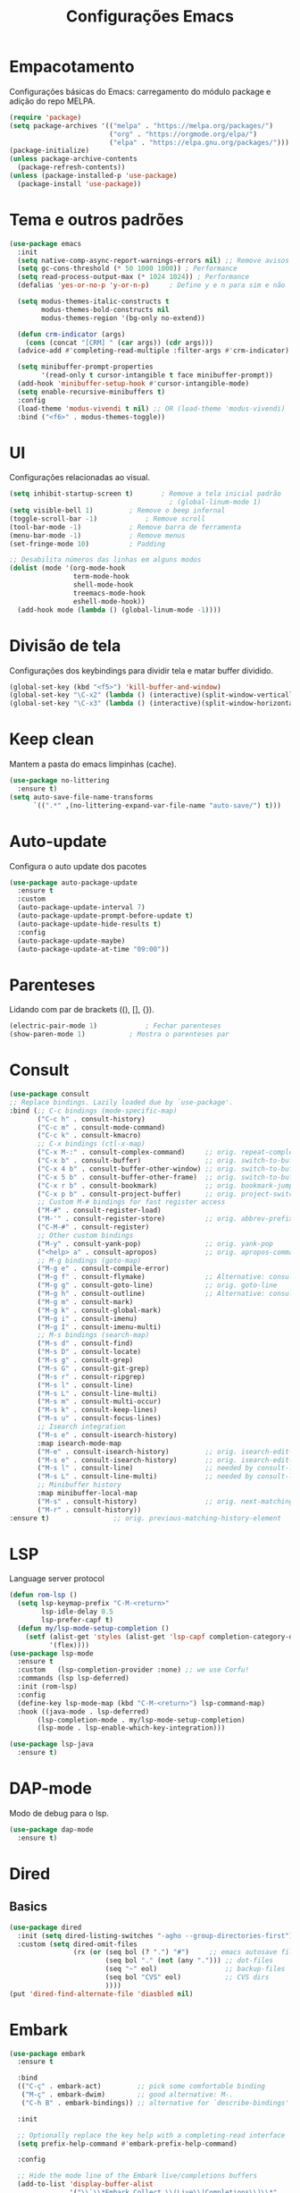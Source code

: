 #+TITLE: Configurações Emacs
#+PROPERTY: header-args:emacs-lisp :tangle ./init.el

* Empacotamento
Configurações básicas do Emacs: carregamento do módulo package e adição do repo MELPA.
#+begin_src emacs-lisp
  (require 'package)
  (setq package-archives '(("melpa" . "https://melpa.org/packages/")
                           ("org" . "https://orgmode.org/elpa/")
                           ("elpa" . "https://elpa.gnu.org/packages/")))
  (package-initialize)
  (unless package-archive-contents
    (package-refresh-contents))
  (unless (package-installed-p 'use-package)
    (package-install 'use-package))
#+end_src

* Tema e outros padrões
#+begin_src emacs-lisp
  (use-package emacs
    :init
    (setq native-comp-async-report-warnings-errors nil) ;; Remove avisos do native-comp
    (setq gc-cons-threshold (* 50 1000 1000)) ; Performance
    (setq read-process-output-max (* 1024 1024)) ; Performance
    (defalias 'yes-or-no-p 'y-or-n-p)     ; Define y e n para sim e não

    (setq modus-themes-italic-constructs t
          modus-themes-bold-constructs nil
          modus-themes-region '(bg-only no-extend))

    (defun crm-indicator (args)
      (cons (concat "[CRM] " (car args)) (cdr args)))
    (advice-add #'completing-read-multiple :filter-args #'crm-indicator)

    (setq minibuffer-prompt-properties
          '(read-only t cursor-intangible t face minibuffer-prompt))
    (add-hook 'minibuffer-setup-hook #'cursor-intangible-mode)
    (setq enable-recursive-minibuffers t)
    :config
    (load-theme 'modus-vivendi t nil) ;; OR (load-theme 'modus-vivendi)
    :bind ("<f6>" . modus-themes-toggle))

#+end_src

* UI
Configurações relacionadas ao visual.
#+begin_src emacs-lisp
  (setq inhibit-startup-screen t)		; Remove a tela inicial padrão
                                          ; (global-linum-mode 1)			; Número das linhas
  (setq visible-bell 1)			; Remove o beep infernal
  (toggle-scroll-bar -1)			; Remove scroll
  (tool-bar-mode -1)			; Remove barra de ferramenta
  (menu-bar-mode -1)			; Remove menus
  (set-fringe-mode 10)			; Padding

  ;; Desabilita números das linhas em alguns modos
  (dolist (mode '(org-mode-hook
                  term-mode-hook
                  shell-mode-hook
                  treemacs-mode-hook
                  eshell-mode-hook))
    (add-hook mode (lambda () (global-linum-mode -1))))
#+end_src

* Divisão de tela
Configurações dos keybindings para dividir tela e matar buffer dividido.
#+begin_src emacs-lisp
  (global-set-key (kbd "<f5>") 'kill-buffer-and-window)
  (global-set-key "\C-x2" (lambda () (interactive)(split-window-vertically) (other-window 1)))
  (global-set-key "\C-x3" (lambda () (interactive)(split-window-horizontally) (other-window 1)))
#+end_src

* Keep clean
Mantem a pasta do emacs limpinhas (cache).
#+begin_src emacs-lisp
  (use-package no-littering
    :ensure t)
  (setq auto-save-file-name-transforms
        `((".*" ,(no-littering-expand-var-file-name "auto-save/") t)))
#+end_src

* Auto-update
Configura o auto update dos pacotes
#+begin_src emacs-lisp
  (use-package auto-package-update
    :ensure t
    :custom
    (auto-package-update-interval 7)
    (auto-package-update-prompt-before-update t)
    (auto-package-update-hide-results t)
    :config
    (auto-package-update-maybe)
    (auto-package-update-at-time "09:00"))
#+end_src

* Parenteses
Lidando com par de brackets ((), [], {}).
#+begin_src emacs-lisp
  (electric-pair-mode 1)			; Fechar parenteses
  (show-paren-mode 1)			; Mostra o parenteses par
#+end_src

* Consult
#+begin_src emacs-lisp
    (use-package consult
    ;; Replace bindings. Lazily loaded due by `use-package'.
    :bind (;; C-c bindings (mode-specific-map)
           ("C-c h" . consult-history)
           ("C-c m" . consult-mode-command)
           ("C-c k" . consult-kmacro)
           ;; C-x bindings (ctl-x-map)
           ("C-x M-:" . consult-complex-command)     ;; orig. repeat-complex-command
           ("C-x b" . consult-buffer)                ;; orig. switch-to-buffer
           ("C-x 4 b" . consult-buffer-other-window) ;; orig. switch-to-buffer-other-window
           ("C-x 5 b" . consult-buffer-other-frame)  ;; orig. switch-to-buffer-other-frame
           ("C-x r b" . consult-bookmark)            ;; orig. bookmark-jump
           ("C-x p b" . consult-project-buffer)      ;; orig. project-switch-to-buffer
           ;; Custom M-# bindings for fast register access
           ("M-#" . consult-register-load)
           ("M-'" . consult-register-store)          ;; orig. abbrev-prefix-mark (unrelated)
           ("C-M-#" . consult-register)
           ;; Other custom bindings
           ("M-y" . consult-yank-pop)                ;; orig. yank-pop
           ("<help> a" . consult-apropos)            ;; orig. apropos-command
           ;; M-g bindings (goto-map)
           ("M-g e" . consult-compile-error)
           ("M-g f" . consult-flymake)               ;; Alternative: consult-flycheck
           ("M-g g" . consult-goto-line)             ;; orig. goto-line
           ("M-g h" . consult-outline)               ;; Alternative: consult-org-heading
           ("M-g m" . consult-mark)
           ("M-g k" . consult-global-mark)
           ("M-g i" . consult-imenu)
           ("M-g I" . consult-imenu-multi)
           ;; M-s bindings (search-map)
           ("M-s d" . consult-find)
           ("M-s D" . consult-locate)
           ("M-s g" . consult-grep)
           ("M-s G" . consult-git-grep)
           ("M-s r" . consult-ripgrep)
           ("M-s l" . consult-line)
           ("M-s L" . consult-line-multi)
           ("M-s m" . consult-multi-occur)
           ("M-s k" . consult-keep-lines)
           ("M-s u" . consult-focus-lines)
           ;; Isearch integration
           ("M-s e" . consult-isearch-history)
           :map isearch-mode-map
           ("M-e" . consult-isearch-history)         ;; orig. isearch-edit-string
           ("M-s e" . consult-isearch-history)       ;; orig. isearch-edit-string
           ("M-s l" . consult-line)                  ;; needed by consult-line to detect isearch
           ("M-s L" . consult-line-multi)            ;; needed by consult-line to detect isearch
           ;; Minibuffer history
           :map minibuffer-local-map
           ("M-s" . consult-history)                 ;; orig. next-matching-history-element
           ("M-r" . consult-history))
    :ensure t)                ;; orig. previous-matching-history-element
#+end_src

* LSP
Language server protocol
#+begin_src emacs-lisp
    (defun rom-lsp ()
      (setq lsp-keymap-prefix "C-M-<return>"
            lsp-idle-delay 0.5
            lsp-prefer-capf t)
      (defun my/lsp-mode-setup-completion ()
        (setf (alist-get 'styles (alist-get 'lsp-capf completion-category-defaults))
              '(flex))))
    (use-package lsp-mode
      :ensure t
      :custom   (lsp-completion-provider :none) ;; we use Corfu!
      :commands (lsp lsp-deferred)
      :init (rom-lsp)
      :config
      (define-key lsp-mode-map (kbd "C-M-<return>") lsp-command-map)
      :hook ((java-mode . lsp-deferred)
           (lsp-completion-mode . my/lsp-mode-setup-completion)
           (lsp-mode . lsp-enable-which-key-integration)))

    (use-package lsp-java
      :ensure t)
#+end_src

* DAP-mode
Modo de debug para o lsp.
#+begin_src emacs-lisp
  (use-package dap-mode
    :ensure t)
#+end_src

* Dired
** Basics
#+begin_src emacs-lisp
  (use-package dired
    :init (setq dired-listing-switches "-agho --group-directories-first")
    :custom (setq dired-omit-files
                  (rx (or (seq bol (? ".") "#")     ;; emacs autosave files
                          (seq bol "." (not (any "."))) ;; dot-files
                          (seq "~" eol)                 ;; backup-files
                          (seq bol "CVS" eol)           ;; CVS dirs
                          ))))
  (put 'dired-find-alternate-file 'diasbled nil)
#+end_src

* Embark
#+begin_src emacs-lisp
  (use-package embark
    :ensure t

    :bind
    (("C-ç" . embark-act)         ;; pick some comfortable binding
     ("M-ç" . embark-dwim)        ;; good alternative: M-.
     ("C-h B" . embark-bindings)) ;; alternative for `describe-bindings'

    :init

    ;; Optionally replace the key help with a completing-read interface
    (setq prefix-help-command #'embark-prefix-help-command)

    :config

    ;; Hide the mode line of the Embark live/completions buffers
    (add-to-list 'display-buffer-alist
                 '("\\`\\*Embark Collect \\(Live\\|Completions\\)\\*"
                   nil
                   (window-parameters (mode-line-format . none)))))
#+end_src

* Emmet
#+begin_src emacs-lisp
  (use-package emmet-mode
    :ensure t
    :init (setq emmet-move-cursor-between-quotes t)
    :hook ((web-mode . emmet-mode)
           (scss-mode . emmet-mode)))
#+end_src

* Eshell
#+BEGIN_SRC emacs-lisp
  (use-package eshell
    :bind ("<f7>" . eshell))
#+END_SRC

* Expand-region
#+begin_src emacs-lisp
  (use-package expand-region
    :ensure t
    :bind ("C-=" . er/expand-region))
#+end_src

* HTML
#+begin_src emacs-lisp
  (use-package web-mode
    :ensure t
    :mode "\\.html\\'")
#+end_src

* Icomplete
#+begin_src emacs-lisp
  ;; (use-package icomplete
  ;;   :config (icomplete-mode 1))
#+end_src

* Magit
Interface para o git.
#+BEGIN_SRC emacs-lisp
  (use-package magit
    :ensure t)
#+END_SRC
* Marginalia
#+begin_src emacs-lisp
  (use-package marginalia
    :ensure t
    :bind (("M-A" . marginalia-cycle)
           :map minibuffer-local-map
           ("M-A" . marginalia-cycle))
    :init (marginalia-mode))
#+end_src
* Corfu 
#+begin_src emacs-lisp
  (use-package corfu
    :ensure t
    :custom ((corfu-auto t)
             (corfu-separator)) 
    :init (global-corfu-mode))        

  (use-package emacs
    :init
    (setq completion-cycle-threshold 3)
    (setq tab-always-indent 'complete))
#+end_src

* Markdown
#+begin_src emacs-lisp
  (use-package markdown-mode
    :bind ("C-c RET" . markdown-toggle-gfm-checkbox))
#+end_src

* Orderless
#+begin_src emacs-lisp
  (defun prot-orderless-literal-dispatcher (pattern _index _total)
    "Literal style dispatcher using the equals sign as a suffix.
  It matches PATTERN _INDEX and _TOTAL according to how Orderless
  parses its input."
    (when (string-suffix-p "=" pattern)
      `(orderless-literal . ,(substring pattern 0 -1))))

  (use-package orderless
    :ensure t
    :init (setq completion-styles '(orderless basic)
        completion-category-defaults nil
        completion-category-overrides '((file (styles partial-completion))))
    :custom
    (completion-styles '(orderless basic))
    (completion-category-overrides '((file (styles basic partial-completion prot-orderless-literal-dispatcher)))))
#+end_src

* Org
O salva-vidas. Inicia com os bullets e a indentação ativados.
#+begin_src emacs-lisp
  (use-package org
    :ensure t
    :custom ((setq org-return-follows-link  t)
             (setq org-default-notes-file (concat org-directory "/notes.org"))
             (setq org-src-tab-acts-natively t)
             (setq org-latex-toc-command "\\tableofcontents \\clearpage") )
    :hook ((org-mode . (lambda() (add-hook 'after-save-hook #'efs/org-babel-tangle-config)))
           (org-mode . org-indent-mode))
    :bind (("C-c l" . org-store-link)
           ("C-c a" . org-agenda)
           ("C-c c" . org-capture)))
  (use-package org-protocol
    :demand
    :config
    (setq org-capture-templates
          `(
            ("p" "Protocol" entry (file+headline ,(concat org-directory "/notes.org") "Navegador")
             "* %^{Title}\nSource: %u, %c\n #+BEGIN_QUOTE\n%i\n#+END_QUOTE\n\n\n%?")
            ("L" "Protocol Link" entry (file+headline ,(concat org-directory "/notes.org") "Navegador")
             "* %? [[%:link][%:description]] \nCaptured On: %U")
            ("t" "TODO" entry (file+headline ,(concat org-directory "/todo.org") "Tarefas")
             "* TODO %?\n  %i\n  %a")
            ("n" "Notas" entry (file+headline ,(concat org-directory "/notes.org") "Notas")
             "* %?\n  %i\n  %a"))))

#+end_src

** Bullets
#+begin_src emacs-lisp
  (use-package org-bullets
    :ensure t
    :hook ((org-mode) . org-bullets-mode))
#+end_src
  
** Auto-Tangle
Configuração para realizar tangle automático do arquivo  e recarregar configuração.
#+begin_src emacs-lisp
  (defun efs/org-babel-tangle-config ()
    (when (string-equal (buffer-file-name)
                        (expand-file-name "~/dotfiles/.emacs.d/Emacs.org"))
      (let ((org-confirm-babel-evaluate nil))
        (org-babel-tangle)
        (load "~/dotfiles/.emacs.d/init.el"))))
#+end_src

* PDF-Tools
#+begin_src emacs-lisp
  (use-package pdf-tools
    :ensure t
    :mode "\\.pdf\\'")

#+end_src

* Tree-sitter
#+begin_src emacs-lisp
  (defun tree-sitter-mark-bigger-node ()
  (interactive)
  (let* ((p (point))
         (m (or (mark) p))
         (beg (min p m))
         (end (max p m))
         (root (ts-root-node tree-sitter-tree))
         (node (ts-get-descendant-for-position-range root beg end))
         (node-beg (ts-node-start-position node))
         (node-end (ts-node-end-position node)))
    ;; Node fits the region exactly. Try its parent node instead.
    (when (and (= beg node-beg) (= end node-end))
      (when-let ((node (ts-get-parent node)))
        (setq node-beg (ts-node-start-position node)
              node-end (ts-node-end-position node))))
    (set-mark node-end)
    (goto-char node-beg)))
  
  (use-package tree-sitter
    :ensure t
    :config (global-tree-sitter-mode 1)
    :custom (setq er/try-expand-list (append er/try-expand-list
                             '(tree-sitter-mark-bigger-node))))
  (use-package tree-sitter-langs
    :ensure t)
#+end_src

* VERTico
#+BEGIN_SRC emacs-lisp
  (use-package vertico
    :ensure t
    :config (vertico-mode)
    :custom ((setq vertico-multiform-commands
                   '((consult-imenu buffer indexed)
                     (execute-extended-command unobtrusive)))
             (setq vertico-multiform-categories
                   '((file grid)
                     (consult-grep buffer)))))
#+END_SRC

* Which key
Habilita uma ajudinha com os keybindings.
#+begin_src emacs-lisp
  (use-package which-key
    :ensure t
    :config (which-key-mode 1)
    :init (setq which-key-idle-delay 0.3))
#+end_src

* Windmove
#+begin_src emacs-lisp
  (global-set-key (kbd "C-c <left>") 'windmove-left)
  (global-set-key (kbd "C-c <right>") 'windmove-right)
  (global-set-key (kbd "C-c <up>") 'windmove-up)
  (global-set-key (kbd "C-c <down>") 'windmove-down)
#+end_src

* Yaml-mode
#+BEGIN_SRC emacs-lisp
    (use-package yaml-mode
      :ensure t)
#+END_SRC

